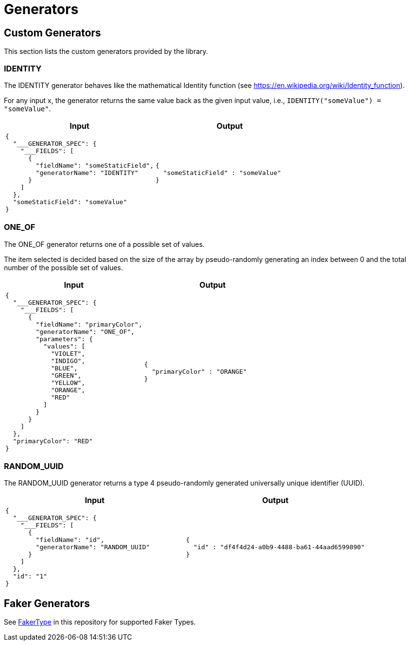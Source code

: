 = Generators

== Custom Generators

This section lists the custom generators provided by the library.

=== IDENTITY

The IDENTITY generator behaves like the mathematical Identity function (see https://en.wikipedia.org/wiki/Identity_function).

For any input x, the generator returns the same value back as the given input value, i.e., `IDENTITY("someValue") = "someValue"`.

[cols="1,1"]
|===
|Input |Output

a|
----
{
  "___GENERATOR_SPEC": {
    "___FIELDS": [
      {
        "fieldName": "someStaticField",
        "generatorName": "IDENTITY"
      }
    ]
  },
  "someStaticField": "someValue"
}
----

a|
----
{
  "someStaticField" : "someValue"
}
----

|===

=== ONE_OF

The ONE_OF generator returns one of a possible set of values.

The item selected is decided based on the size of the array by pseudo-randomly generating an index between 0 and the total number of the possible set of values.

[cols="1,1"]
|===
|Input |Output

a|
----
{
  "___GENERATOR_SPEC": {
    "___FIELDS": [
      {
        "fieldName": "primaryColor",
        "generatorName": "ONE_OF",
        "parameters": {
          "values": [
            "VIOLET",
            "INDIGO",
            "BLUE",
            "GREEN",
            "YELLOW",
            "ORANGE",
            "RED"
          ]
        }
      }
    ]
  },
  "primaryColor": "RED"
}
----

a|
----
{
  "primaryColor" : "ORANGE"
}
----

|===

=== RANDOM_UUID

The RANDOM_UUID generator returns a type 4 pseudo-randomly generated universally unique identifier (UUID).

[cols="1,1"]
|===
|Input |Output

a|
----
{
  "___GENERATOR_SPEC": {
    "___FIELDS": [
      {
        "fieldName": "id",
        "generatorName": "RANDOM_UUID"
      }
    ]
  },
  "id": "1"
}
----

a|
----
{
  "id" : "df4f4d24-a0b9-4488-ba61-44aad6599890"
}
----

|===

== Faker Generators

See link:json-generator/src/main/java/json/generator/faker/FakerType.java[FakerType] in this repository for supported Faker Types.
